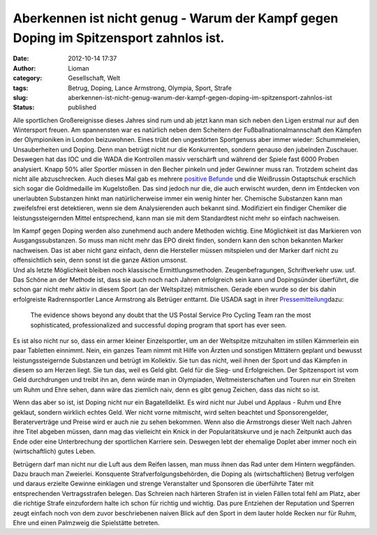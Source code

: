 Aberkennen ist nicht genug - Warum der Kampf gegen Doping im Spitzensport zahnlos ist.
######################################################################################
:date: 2012-10-14 17:37
:author: Lioman
:category: Gesellschaft, Welt
:tags: Betrug, Doping, Lance Armstrong, Olympia, Sport, Strafe
:slug: aberkennen-ist-nicht-genug-warum-der-kampf-gegen-doping-im-spitzensport-zahnlos-ist
:status: published

Alle sportlichen Großereignisse dieses Jahres sind rum und ab jetzt kann
man sich neben den Ligen erstmal nur auf den Wintersport freuen.
|image0|\ Am spannensten war es natürlich neben dem Scheitern der
Fußballnationalmannschaft den Kämpfen der Olympioniken in London
beizuwohnen. Eines trübt den ungestörten Sportgenuss aber immer wieder:
Schummeleien, Unsauberheiten und Doping. Denn man betrügt nicht nur die
Konkurrenten, sondern genauso den jubelnden Zuschauer. Deswegen hat das
IOC und die WADA die Kontrollen massiv verschärft und während der Spiele
fast 6000 Proben analysiert. Knapp 50% aller Sportler müssen in den
Becher pinkeln und jeder Gewinner muss ran. Trotzdem scheint das nicht
alle abzuschrecken. Auch dieses Mal gab es mehrere `positive
Befunde <http://de.wikipedia.org/wiki/Olympische_Sommerspiele_2012#Doping>`__
und die Weißrussin Ostaptschuk erschlich sich sogar die Goldmedaille im
Kugelstoßen. Das sind jedoch nur die, die auch erwischt wurden, denn im
Entdecken von unerlaubten Substanzen hinkt man natürlicherweise immer
ein wenig hinter her. Chemische Substanzen kann man zweifelsfrei erst
detektieren, wenn sie dem Analysierenden auch bekannt sind. Modifiziert
ein findiger Chemiker die leistungssteigernden Mittel entsprechend, kann
man sie mit dem Standardtest nicht mehr so einfach nachweisen.

| Im Kampf gegen Doping werden also zunehmend auch andere Methoden
  wichtig. Eine Möglichkeit ist das Markieren von Ausgangssubstanzen. So
  muss man nicht mehr das EPO direkt finden, sondern kann den schon
  bekannten Marker nachweisen. Das ist aber nicht ganz einfach, denn die
  Hersteller müssen mitspielen und der Marker darf nicht zu
  offensichtlich sein, denn sonst ist die ganze Aktion umsonst.
| Und als letzte Möglichkeit bleiben noch klassische
  Ermittlungsmethoden. Zeugenbefragungen, Schriftverkehr usw. usf. Das
  Schöne an der Methode ist, dass sie auch noch nach Jahren erfolgreich
  sein kann und Dopingsünder überführt, die schon gar nicht mehr aktiv
  in diesem Sport (an der Weltspitze) mitmischen. Gerade eben wurde so
  der bis dahin erfolgreiste Radrennsportler Lance Armstrong als
  Betrüger enttarnt. Die USADA sagt in ihrer
  `Pressemitteilung <http://web.archive.org/web/20130824230950/http://www.usada.org/default.asp?uid=4035>`__\ dazu:

    The evidence shows beyond any doubt that the US Postal Service Pro
    Cycling Team ran the most sophisticated, professionalized and
    successful doping program that sport has ever seen.

Es ist also nicht nur so, dass ein armer kleiner Einzelsportler, um an
der Weltspitze mitzuhalten im stillen Kämmerlein ein paar Tabletten
einnimmt. Nein, ein ganzes Team nimmt mit Hilfe von Ärzten und sonstigen
Mittätern geplant und bewusst leistungssteigernde Substanzen und betrügt
im Kollektiv. Sie tun das nicht, weil ihnen der Sport und das Kämpfen in
diesem so am Herzen liegt. Sie tun das, weil es Geld gibt. Geld für die
Sieg- und Erfolgreichen. Der Spitzensport ist vom Geld durchdrungen und
treibt ihn an, denn würde man in Olympiaden, Weltmeisterschaften und
Touren nur ein Streiten um Ruhm und Ehre sehen, dann wäre das ziemlich
naiv, denn es gibt genug Zeichen, dass das nicht so ist.

Wenn das aber so ist, ist Doping nicht nur ein Bagatelldelikt. Es wird
nicht nur Jubel und Applaus - Ruhm und Ehre geklaut, sondern wirklich
echtes Geld. Wer nicht vorne mitmischt, wird selten beachtet und
Sponsorengelder, Beraterverträge und Preise wird er auch nie zu sehen
bekommen. Wenn also die Armstrongs dieser Welt nach Jahren ihre Titel
abgeben müssen, dann mag das vielleicht ein Knick in der
Popularitätskurve und je nach Zeitpunkt auch das Ende oder eine
Unterbrechung der sportlichen Karriere sein. Deswegen lebt der ehemalige
Doplet aber immer noch ein (wirtschaftlich) gutes Leben.

Betrügern darf man nicht nur die Luft aus dem Reifen lassen, man muss
ihnen das Rad unter dem Hintern wegpfänden. Dazu brauch man Zweierlei.
Konsquente Strafverfolgungsbehörden, die Doping als (wirtschaftlichen)
Betrug verfolgen und daraus erzielte Gewinne einklagen und strenge
Veranstalter und Sponsoren die überführte Täter mit entsprechenden
Vertragsstrafen belegen. Das Schreien nach härteren Strafen ist in
vielen Fällen total fehl am Platz, aber die richtige Strafe einzufordern
halte ich schon für richtig und wichtig. Das pure Entziehen der
Reputation und Sperren zeugt einfach noch von dem zuvor beschriebenen
naiven Blick auf den Sport in dem lauter holde Recken nur für Ruhm, Ehre
und einen Palmzweig die Spielstätte betreten.

.. |image0| image:: http://www.lioman.de/wp-content/uploads/olympische_ringe.png
   :class: alignright size-full wp-image-5058
   :width: 200px
   :height: 97px
   :target: http://www.lioman.de/wp-content/uploads/olympische_ringe.png
